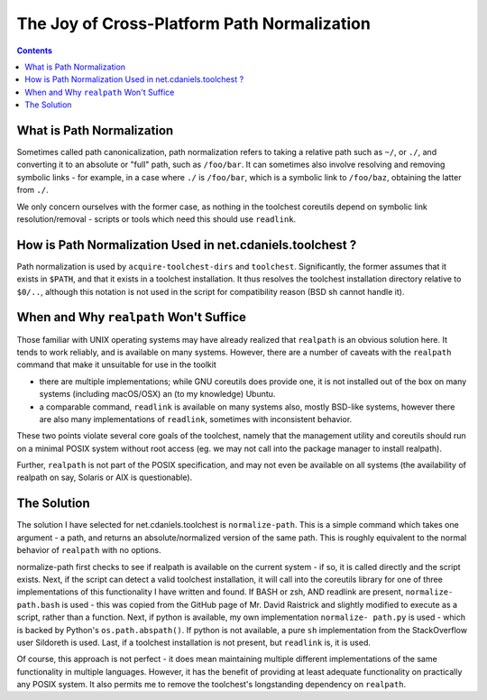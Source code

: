 ********************************************
The Joy of Cross-Platform Path Normalization
********************************************

.. contents::

What is Path Normalization
==========================

Sometimes called path canonicalization, path normalization refers to taking a
relative path such as ``~/``, or ``./``, and converting it to an absolute or
"full" path, such as ``/foo/bar``. It can sometimes also involve resolving and
removing symbolic links - for example, in a case where ``./`` is ``/foo/bar``,
which is a symbolic link to ``/foo/baz``, obtaining the latter from ``./``.

We only concern ourselves with the former case, as nothing in the toolchest
coreutils depend on symbolic link resolution/removal - scripts or tools which
need this should use ``readlink``.

How is Path Normalization Used in net.cdaniels.toolchest ?
==========================================================

Path normalization is used by ``acquire-toolchest-dirs`` and ``toolchest``.
Significantly, the former assumes that it exists in ``$PATH``, and that it
exists in a toolchest installation. It thus resolves the toolchest
installation directory relative to ``$0/..``, although this notation is not
used in the script for compatibility reason (BSD sh cannot handle it).

When and Why ``realpath`` Won't Suffice
=======================================

Those familiar with UNIX operating systems may have already realized that
``realpath`` is an obvious solution here. It tends to work reliably, and is
available on many systems. However, there are a number of caveats with the
``realpath`` command that make it unsuitable for use in the toolkit

* there are multiple implementations; while GNU coreutils does provide one, it
  is not installed out of the box on many systems (including macOS/OSX) an (to
  my knowledge) Ubuntu.

* a comparable command, ``readlink`` is available on many systems also, mostly
  BSD-like systems, however there are also many implementations of
  ``readlink``, sometimes with inconsistent behavior.

These two points violate several core goals of the toolchest, namely that the
management utility and coreutils should run on a minimal POSIX system without
root access (eg. we may not call into the package manager to install realpath). 

Further, ``realpath`` is not part of the POSIX specification, and may not even
be available on all systems (the availability of realpath on say, Solaris or
AIX is questionable).

The Solution
============

The solution I have selected for net.cdaniels.toolchest is ``normalize-path``.
This is a simple command which takes one argument - a path, and returns an
absolute/normalized version of the same path. This is roughly equivalent to
the normal behavior of ``realpath`` with no options.

normalize-path first checks to see if realpath is available on the current
system - if so, it is called directly and the script exists. Next, if the
script can detect a valid toolchest installation, it will call into the
coreutils library for one of three implementations of this functionality I
have written and found. If BASH or zsh, AND readlink are present, ``normalize-
path.bash`` is used - this was copied from the GitHub page of Mr. David
Raistrick and slightly modified to execute as a script, rather than a
function. Next, if python is available, my own implementation ``normalize-
path.py`` is used - which is backed by Python's ``os.path.abspath()``. If
python is not available, a pure ``sh`` implementation from the StackOverflow
user Sildoreth is used. Last, if a toolchest installation is not present, but
``readlink`` is, it is used.

Of course, this approach is not perfect - it does mean maintaining multiple
different implementations of the same functionality in multiple languages.
However, it has the benefit of providing at least adequate functionality on
practically any POSIX system. It also permits me to remove the toolchest's
longstanding dependency on ``realpath``.